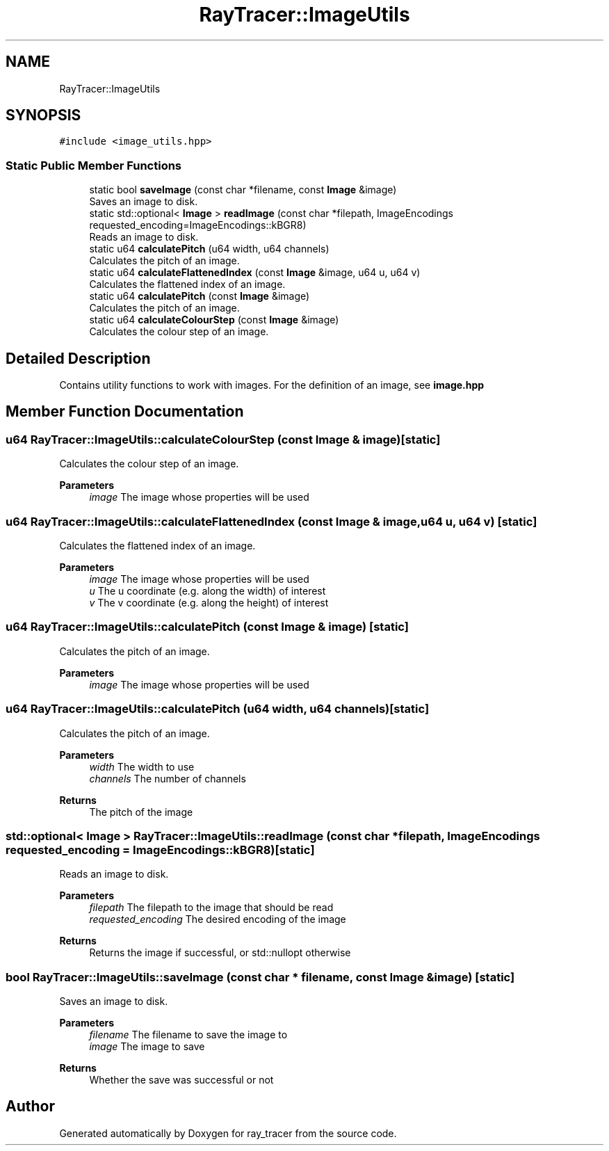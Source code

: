 .TH "RayTracer::ImageUtils" 3 "Thu Dec 23 2021" "ray_tracer" \" -*- nroff -*-
.ad l
.nh
.SH NAME
RayTracer::ImageUtils
.SH SYNOPSIS
.br
.PP
.PP
\fC#include <image_utils\&.hpp>\fP
.SS "Static Public Member Functions"

.in +1c
.ti -1c
.RI "static bool \fBsaveImage\fP (const char *filename, const \fBImage\fP &image)"
.br
.RI "Saves an image to disk\&. "
.ti -1c
.RI "static std::optional< \fBImage\fP > \fBreadImage\fP (const char *filepath, ImageEncodings requested_encoding=ImageEncodings::kBGR8)"
.br
.RI "Reads an image to disk\&. "
.ti -1c
.RI "static u64 \fBcalculatePitch\fP (u64 width, u64 channels)"
.br
.RI "Calculates the pitch of an image\&. "
.ti -1c
.RI "static u64 \fBcalculateFlattenedIndex\fP (const \fBImage\fP &image, u64 u, u64 v)"
.br
.RI "Calculates the flattened index of an image\&. "
.ti -1c
.RI "static u64 \fBcalculatePitch\fP (const \fBImage\fP &image)"
.br
.RI "Calculates the pitch of an image\&. "
.ti -1c
.RI "static u64 \fBcalculateColourStep\fP (const \fBImage\fP &image)"
.br
.RI "Calculates the colour step of an image\&. "
.in -1c
.SH "Detailed Description"
.PP 
Contains utility functions to work with images\&. For the definition of an image, see \fBimage\&.hpp\fP 
.SH "Member Function Documentation"
.PP 
.SS "u64 RayTracer::ImageUtils::calculateColourStep (const \fBImage\fP & image)\fC [static]\fP"

.PP
Calculates the colour step of an image\&. 
.PP
\fBParameters\fP
.RS 4
\fIimage\fP The image whose properties will be used 
.RE
.PP

.SS "u64 RayTracer::ImageUtils::calculateFlattenedIndex (const \fBImage\fP & image, u64 u, u64 v)\fC [static]\fP"

.PP
Calculates the flattened index of an image\&. 
.PP
\fBParameters\fP
.RS 4
\fIimage\fP The image whose properties will be used 
.br
\fIu\fP The u coordinate (e\&.g\&. along the width) of interest 
.br
\fIv\fP The v coordinate (e\&.g\&. along the height) of interest 
.RE
.PP

.SS "u64 RayTracer::ImageUtils::calculatePitch (const \fBImage\fP & image)\fC [static]\fP"

.PP
Calculates the pitch of an image\&. 
.PP
\fBParameters\fP
.RS 4
\fIimage\fP The image whose properties will be used 
.RE
.PP

.SS "u64 RayTracer::ImageUtils::calculatePitch (u64 width, u64 channels)\fC [static]\fP"

.PP
Calculates the pitch of an image\&. 
.PP
\fBParameters\fP
.RS 4
\fIwidth\fP The width to use 
.br
\fIchannels\fP The number of channels 
.RE
.PP
\fBReturns\fP
.RS 4
The pitch of the image 
.RE
.PP

.SS "std::optional< \fBImage\fP > RayTracer::ImageUtils::readImage (const char * filepath, ImageEncodings requested_encoding = \fCImageEncodings::kBGR8\fP)\fC [static]\fP"

.PP
Reads an image to disk\&. 
.PP
\fBParameters\fP
.RS 4
\fIfilepath\fP The filepath to the image that should be read 
.br
\fIrequested_encoding\fP The desired encoding of the image 
.RE
.PP
\fBReturns\fP
.RS 4
Returns the image if successful, or std::nullopt otherwise 
.RE
.PP

.SS "bool RayTracer::ImageUtils::saveImage (const char * filename, const \fBImage\fP & image)\fC [static]\fP"

.PP
Saves an image to disk\&. 
.PP
\fBParameters\fP
.RS 4
\fIfilename\fP The filename to save the image to 
.br
\fIimage\fP The image to save 
.RE
.PP
\fBReturns\fP
.RS 4
Whether the save was successful or not 
.RE
.PP


.SH "Author"
.PP 
Generated automatically by Doxygen for ray_tracer from the source code\&.
